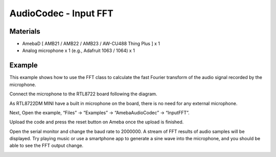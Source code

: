 AudioCodec - Input FFT
=======================

Materials
---------

- AmebaD [ AMB21 / AMB22 / AMB23 / AW-CU488 Thing Plus ] x 1

- Analog microphone x 1 (e.g., Adafruit 1063 / 1064) x 1

Example
-------

This example shows how to use the FFT class to calculate the fast Fourier transform of the audio signal recorded by the microphone.

Connect the microphone to the RTL8722 board following the diagram.

As RTL8722DM MINI have a built in microphone on the board, there is no need for any external microphone.

Next, Open the example, “Files” -> “Examples” -> “AmebaAudioCodec” -> “InputFFT”.

|image03|

Upload the code and press the reset button on Ameba once the upload is finished.

Open the serial monitor and change the baud rate to 2000000. A stream of FFT results of audio samples will be displayed. Try playing music or use a smartphone app to generate a sine wave into the microphone, and you should be able to see the FFT output change.

|image04|

.. |image03| image:: ../../../../_static/amebad/Example_Guides/AudioCodec/Audio_Codec_InputFFT/image03.png
   :width: 608 px
   :height: 830 px

.. |image04| image:: ../../../../_static/amebad/Example_Guides/AudioCodec/Audio_Codec_InputFFT/image04.png
   :width: 1206 px
   :height: 578 px
   :scale: 70%